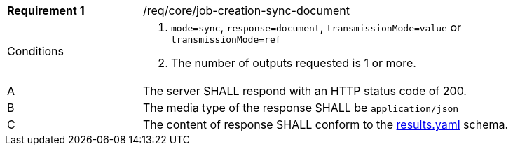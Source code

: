 [[req_core_job-creation-sync-document]]
[width="90%",cols="2,6a"]
|===
|*Requirement {counter:req-id}* |/req/core/job-creation-sync-document +
^|Conditions |. `mode=sync`, `response=document`, `transmissionMode=value` or `transmissionMode=ref`
. The number of outputs requested is 1 or more.
^|A |The server SHALL respond with an HTTP status code of 200.
^|B |The media type of the response SHALL be `application/json`
^|C |The content of response SHALL conform to the https://raw.githubusercontent.com/opengeospatial/ogcapi-processes/master/core/openapi/schemas/results.yaml[results.yaml] schema.
|===